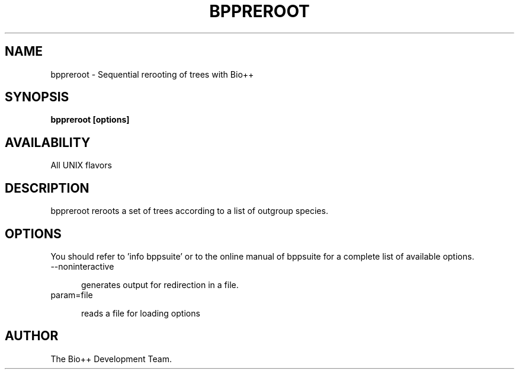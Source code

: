 .\" SPDX-FileCopyrightText: The Bio++ Development Group
.\"
.\" SPDX-License-Identifier: CECILL-2.1

.TH BPPREROOT 1 LOCAL

.SH NAME

bppreroot - Sequential rerooting of trees with Bio++

.SH SYNOPSIS

.B bppreroot [options]

.SH AVAILABILITY

All UNIX flavors

.SH DESCRIPTION

bppreroot reroots a set of trees according to a list of outgroup species.

.SH OPTIONS

You should refer to 'info bppsuite' or to the online manual of bppsuite for a complete list of available options.

.TP 5

--noninteractive

generates output for redirection in a file.

.TP

param=file

reads a file for loading options

.SH AUTHOR

The Bio++ Development Team.
